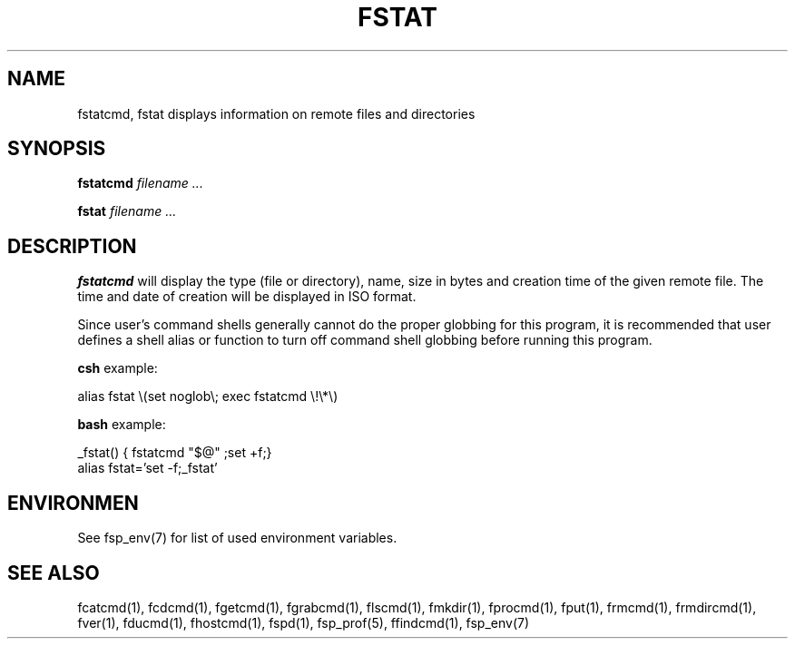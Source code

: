 .TH FSTAT 1 "23 September 2003" FSP

.SH NAME
fstatcmd, fstat displays information on remote files and directories

.SH SYNOPSIS
.B fstatcmd
.I filename ...
.LP
.B fstat 
.I filename ...

.SH DESCRIPTION
.LP
.B fstatcmd
will display the type (file or directory), name, size in bytes and
creation time of the given remote file. The time and date of creation will
be displayed in ISO format.
.LP
Since user's command shells generally cannot do the proper globbing for
this program, it is recommended that user defines a shell alias or
function to turn off command shell globbing before running this program.
.LP
.B csh
example:
.LP
.nf
alias fstat \e(set noglob\e; exec fstatcmd \e!\e*\e)
.fi
.LP
.B bash
example:
.LP
.nf
_fstat()   { fstatcmd "$@" ;set +f;}
alias fstat='set -f;_fstat'
.fi

.SH ENVIRONMEN
See fsp_env(7) for list of used environment variables.

.SH "SEE ALSO"
.PD
fcatcmd(1), fcdcmd(1), fgetcmd(1), fgrabcmd(1), flscmd(1), fmkdir(1),
fprocmd(1), fput(1), frmcmd(1), frmdircmd(1), fver(1), fducmd(1),
fhostcmd(1), fspd(1), fsp_prof(5), ffindcmd(1), fsp_env(7)
